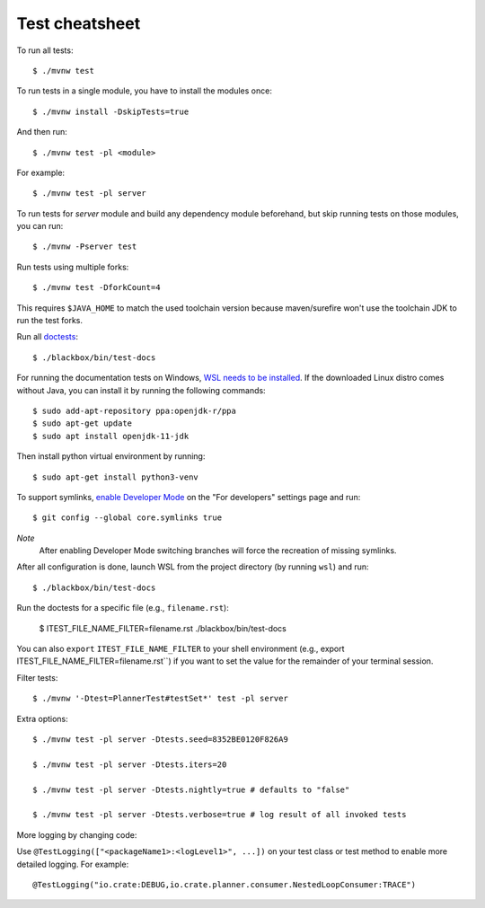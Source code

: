 ===============
Test cheatsheet
===============

To run all tests::

    $ ./mvnw test


To run tests in a single module, you have to install the modules once::

    $ ./mvnw install -DskipTests=true

And then run::

    $ ./mvnw test -pl <module>

For example::

    $ ./mvnw test -pl server

To run tests for `server` module and build any dependency module beforehand, but
skip running tests on those modules, you can run::

    $ ./mvnw -Pserver test

Run tests using multiple forks::

    $ ./mvnw test -DforkCount=4

This requires ``$JAVA_HOME`` to match the used toolchain version because
maven/surefire won't use the toolchain JDK to run the test forks.

Run all `doctests`_::

    $ ./blackbox/bin/test-docs

For running the documentation tests on Windows, `WSL needs to be installed`_. If
the downloaded Linux distro comes without Java, you can install it by running
the following commands::

    $ sudo add-apt-repository ppa:openjdk-r/ppa
    $ sudo apt-get update
    $ sudo apt install openjdk-11-jdk

Then install python virtual environment by running::

    $ sudo apt-get install python3-venv

To support symlinks, `enable Developer Mode`_ on the "For developers" settings
page and run::

    $ git config --global core.symlinks true

*Note*
  After enabling Developer Mode switching branches will force the recreation of missing symlinks.

After all configuration is done, launch WSL from the project directory
(by running ``wsl``) and run::

    $ ./blackbox/bin/test-docs

Run the doctests for a specific file (e.g., ``filename.rst``):

    $ ITEST_FILE_NAME_FILTER=filename.rst ./blackbox/bin/test-docs

You can also ``export`` ``ITEST_FILE_NAME_FILTER`` to your shell environment
(e.g., export ITEST_FILE_NAME_FILTER=filename.rst``) if you want to set the
value for the remainder of your terminal session.

Filter tests::

    $ ./mvnw '-Dtest=PlannerTest#testSet*' test -pl server

Extra options::

    $ ./mvnw test -pl server -Dtests.seed=8352BE0120F826A9

    $ ./mvnw test -pl server -Dtests.iters=20

    $ ./mvnw test -pl server -Dtests.nightly=true # defaults to "false"

    $ ./mvnw test -pl server -Dtests.verbose=true # log result of all invoked tests

More logging by changing code:

Use ``@TestLogging(["<packageName1>:<logLevel1>", ...])`` on your test class or
test method to enable more detailed logging. For example::

    @TestLogging("io.crate:DEBUG,io.crate.planner.consumer.NestedLoopConsumer:TRACE")

.. _doctests: https://github.com/crate/crate/blob/master/blackbox/test_docs.py
.. _WSL needs to be installed: https://docs.microsoft.com/en-us/windows/wsl/install-win10
.. _enable Developer Mode: https://docs.microsoft.com/en-us/windows/apps/get-started/enable-your-device-for-development
